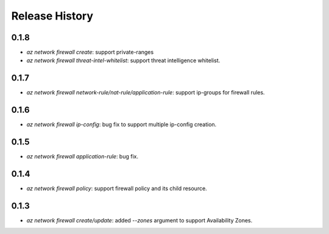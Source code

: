 .. :changelog:

Release History
===============

0.1.8
++++++
* `az network firewall create`: support private-ranges
* `az network firewall threat-intel-whitelist`:  support threat intelligence whitelist.

0.1.7
++++++
* `az network firewall network-rule/nat-rule/application-rule`: support ip-groups for firewall rules.

0.1.6
++++++
* `az network firewall ip-config`: bug fix to support multiple ip-config creation.

0.1.5
++++++
* `az network firewall application-rule`: bug fix.

0.1.4
++++++
* `az network firewall policy`: support firewall policy and its child resource.

0.1.3
++++++
* `az network firewall create/update`: added `--zones` argument to support Availability Zones.
